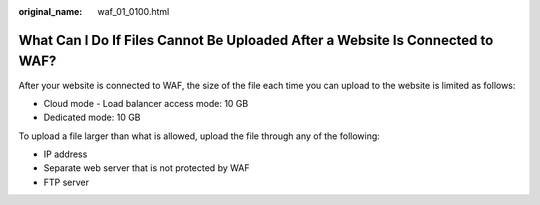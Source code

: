 :original_name: waf_01_0100.html

.. _waf_01_0100:

What Can I Do If Files Cannot Be Uploaded After a Website Is Connected to WAF?
==============================================================================

After your website is connected to WAF, the size of the file each time you can upload to the website is limited as follows:

-  Cloud mode - Load balancer access mode: 10 GB
-  Dedicated mode: 10 GB

To upload a file larger than what is allowed, upload the file through any of the following:

-  IP address
-  Separate web server that is not protected by WAF
-  FTP server
